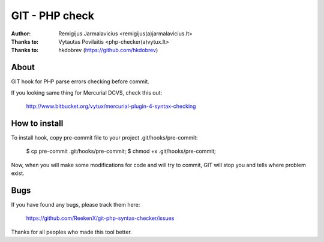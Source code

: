 ===============
GIT - PHP check
===============

:Author: Remigijus Jarmalavicius <remigijus(a)jarmalavicius.lt>
:Thanks to: Vytautas Povilaitis <php-checker(a)vytux.lt>
:Thanks to: hkdobrev (https://github.com/hkdobrev)

About
-----
GIT hook for PHP parse errors checking before commit.

If you looking same thing for Mercurial DCVS, check this out:

    http://www.bitbucket.org/vytux/mercurial-plugin-4-syntax-checking

How to install
--------------
To install hook, copy pre-commit file to your project .git/hooks/pre-commit:

    $ cp pre-commit .git/hooks/pre-commit;
    $ chmod +x .git/hooks/pre-commit;

Now, when you will make some modifications for code and will try to commit, GIT
will stop you and tells where problem exist.

Bugs
----
If you have found any bugs, please track them here:

    https://github.com/ReekenX/git-php-syntax-checker/issues

Thanks for all peoples who made this tool better.
